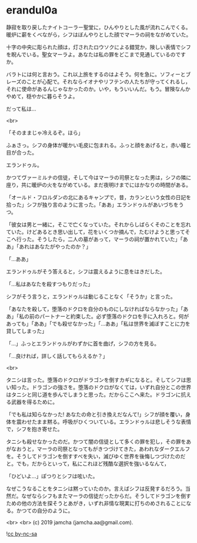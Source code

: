 #+OPTIONS: toc:nil
#+OPTIONS: -:nil
#+OPTIONS: ^:{}
 
* erandul0a

  静寂を取り戻したナイトコーラー聖堂に，ひんやりとした風が流れこんでくる。暖炉に薪をくべながら，シフはぼんやりとした顔でマーラの祠をながめていた。

  十字の中央に彫られた顔は，灯されたロウソクによる錯覚か，険しい表情でシフを睨んでいる。聖女マーラよ。あなたは私の罪をどこまで見通しているのですか。

  バラトには何と言おう。これ以上旅をするのはよそう。何を急に。ソフィーとブレーズのことが心配で。それならイオナやリフテンの人たちが守ってくれるし，それに使命があるんじゃなかったのか。いや，もういいんだ。もう。冒険なんかやめて，穏やかに暮らそうよ。

  だって私は…

  <br>

  「そのままじゃ冷えるぞ。ほら」

  ふぁさっ。シフの身体が暖かい毛皮に包まれる。ふっと顔をあげると，赤い瞳と目が合った。

  エランドゥル。

  かつてヴァーミルナの信徒，そして今はマーラの司祭となった男は，シフの隣に座り，共に暖炉の火をながめている。まだ夜明けまでにはかなりの時間がある。

  「オールド・フロルダンの北にあるキャンプで，昔，カランという女性の日記を拾った」シフが独り言のように言った。「ああ」エランドゥルがあいづちをうつ。

  「彼女は男と一緒に，そこで亡くなっていた。それからしばらくそのことを忘れていた。けどあるとき思い出して，花をいくつか摘んで，たむけようと思ってそこへ行った。そうしたら，二人の墓があって，マーラの祠が置かれていた」「ああ」「あれはあなたがやったのか？」

  「…ああ」

  エランドゥルがそう答えると，シフは震えるように息をはきだした。

  「…私はあなたを殺すつもりだった」

  シフがそう言うと，エランドゥルは動じることなく「そうか」と言った。

  「あなたを殺して，堕落のドクロを自分のものにしなければならなかった」「ああ」「私の前のパートナーと約束した。必ず堕落のドクロを手に入れろと。何があっても」「ああ」「でも殺せなかった」「…ああ」「私は世界を滅ぼすことに力を貸してしまった」

  「…」ふっとエランドゥルがわずかに首を曲げ，シフの方を見る。

  「…良ければ，詳しく話してもらえるか？」

  <br>

  タニシは言った。堕落のドクロがドラゴンを倒すカギになると。そしてシフは思い知った。ドラゴンの強さを。堕落のドクロがなくては，いずれ自分とこの世界はタニシと同じ道を歩んでしまうと思った。だからここへ来た。ドラゴンに抗える武器を得るために。

  「でも私は知らなかった! あなたの命と引き換えだなんて!」シフが顔を覆い，身体を震わせたまま黙る。呼吸がひくついている。エランドゥルは悲しそうな表情で，シフを抱き寄せた。

  タニシも殺せなかったのだ。かつて闇の信徒として多くの罪を犯し，その罪をあがなおうと，マーラの司祭となってもがきつづけてきた，あわれなダークエルフを。そうしてドラゴンを倒すすべを失い，滅びゆく世界を後悔しつづけたのだと。でも，だからといって，私にこれほど残酷な選択を強いるなんて，

  「ひどいよ…」ぽつりとシフは呟いた。

  なぜこうなることをタニシは黙っていたのか。言えばシフは反発するだろう。当然だ。なぜならシフもまたマーラの信徒だったからだ。そうしてドラゴンを倒すための他の方法を探そうとあがき，いずれ非情な現実に打ちのめされることになる。かつての自分のように。

  

  <br>
  <br>
  (c) 2019 jamcha (jamcha.aa@gmail.com).

  ![[https://i.creativecommons.org/l/by-nc-sa/4.0/88x31.png][cc by-nc-sa]]
